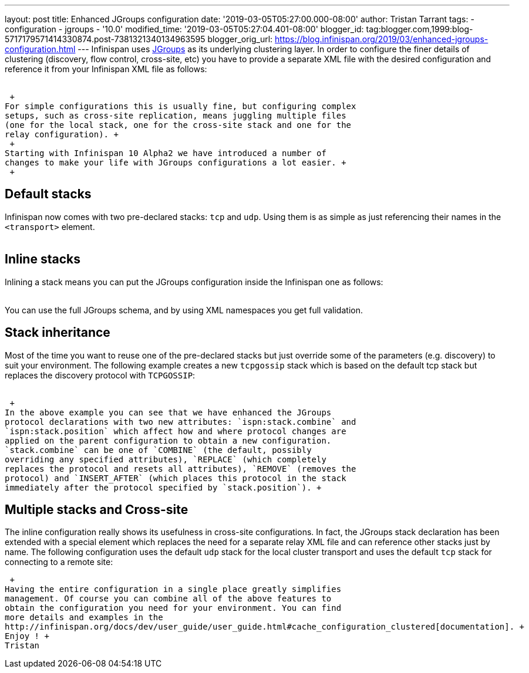 ---
layout: post
title: Enhanced JGroups configuration
date: '2019-03-05T05:27:00.000-08:00'
author: Tristan Tarrant
tags:
- configuration
- jgroups
- '10.0'
modified_time: '2019-03-05T05:27:04.401-08:00'
blogger_id: tag:blogger.com,1999:blog-5717179571414330874.post-7381321340134963595
blogger_orig_url: https://blog.infinispan.org/2019/03/enhanced-jgroups-configuration.html
---
Infinispan uses http://www.jgroups.org/[JGroups] as its underlying
clustering layer. In order to configure the finer details of clustering
(discovery, flow control, cross-site, etc) you have to provide a
separate XML file with the desired configuration and reference it from
your Infinispan XML file as follows: +
 +

 +
For simple configurations this is usually fine, but configuring complex
setups, such as cross-site replication, means juggling multiple files
(one for the local stack, one for the cross-site stack and one for the
relay configuration). +
 +
Starting with Infinispan 10 Alpha2 we have introduced a number of
changes to make your life with JGroups configurations a lot easier. +
 +

== Default stacks

Infinispan now comes with two pre-declared stacks: `tcp` and `udp`.
Using them is as simple as just referencing their names in the
`<transport>` element. +
 +

== Inline stacks

Inlining a stack means you can put the JGroups configuration inside the
Infinispan one as follows: +
 +

You can use the full JGroups schema, and by using XML namespaces you get
full validation. +

== Stack inheritance

Most of the time you want to reuse one of the pre-declared stacks but
just override some of the parameters (e.g. discovery) to suit your
environment. The following example creates a new `tcpgossip` stack which
is based on the default tcp stack but replaces the discovery protocol
with `TCPGOSSIP`: +
 +

 +
In the above example you can see that we have enhanced the JGroups
protocol declarations with two new attributes: `ispn:stack.combine` and
`ispn:stack.position` which affect how and where protocol changes are
applied on the parent configuration to obtain a new configuration.
`stack.combine` can be one of `COMBINE` (the default, possibly
overriding any specified attributes), `REPLACE` (which completely
replaces the protocol and resets all attributes), `REMOVE` (removes the
protocol) and `INSERT_AFTER` (which places this protocol in the stack
immediately after the protocol specified by `stack.position`). +

== Multiple stacks and Cross-site

The inline configuration really shows its usefulness in cross-site
configurations. In fact, the JGroups stack declaration has been extended
with a special element which replaces the need for a separate relay XML
file and can reference other stacks just by name. The following
configuration uses the default `udp` stack for the local cluster
transport and uses the default `tcp` stack for connecting to a remote
site: +

 +
Having the entire configuration in a single place greatly simplifies
management. Of course you can combine all of the above features to
obtain the configuration you need for your environment. You can find
more details and examples in the
http://infinispan.org/docs/dev/user_guide/user_guide.html#cache_configuration_clustered[documentation]. +
Enjoy ! +
Tristan
